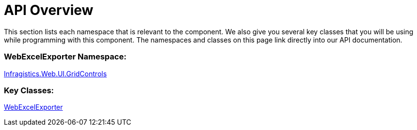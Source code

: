 ﻿////

|metadata|
{
    "name": "webexcelexporter-api-overview",
    "controlName": ["WebExcelExporter"],
    "tags": ["API","Exporting","Grids"],
    "guid": "dd716215-b659-4c5f-8b85-1efa13b3b94b",  
    "buildFlags": [],
    "createdOn": "2010-06-06T07:48:54.7986939Z"
}
|metadata|
////

= API Overview

This section lists each namespace that is relevant to the component. We also give you several key classes that you will be using while programming with this component. The namespaces and classes on this page link directly into our API documentation.

=== WebExcelExporter Namespace:

link:infragistics4.web.v{ProductVersion}~infragistics.web.ui.gridcontrols_namespace.html[Infragistics.Web.UI.GridControls]

=== Key Classes:

link:infragistics4.web.v{ProductVersion}~infragistics.web.ui.gridcontrols.webexcelexporter.html[WebExcelExporter]
